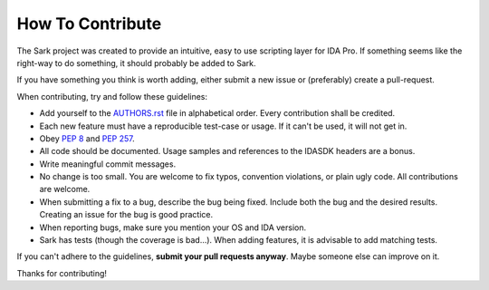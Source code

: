 How To Contribute
=================

The Sark project was created to provide an intuitive, easy to use scripting
layer for IDA Pro. If something seems like the right-way to do something,
it should probably be added to Sark.

If you have something you think is worth adding, either submit a new issue
or (preferably) create a pull-request.

When contributing, try and follow these guidelines:

- Add yourself to the `AUTHORS.rst`_ file in alphabetical order. Every
  contribution shall be credited.
- Each new feature must have a reproducible test-case or usage. If it can't
  be used, it will not get in.
- Obey `PEP 8`_ and `PEP 257`_.
- All code should be documented. Usage samples and references to the IDASDK
  headers are a bonus.
- Write meaningful commit messages.
- No change is too small. You are welcome to fix typos, convention violations,
  or plain ugly code. All contributions are welcome.
- When submitting a fix to a bug, describe the bug being fixed. Include both
  the bug and the desired results. Creating an issue for the bug is good practice.
- When reporting bugs, make sure you mention your OS and IDA version.
- Sark has tests (though the coverage is bad...). When adding features, it
  is advisable to add matching tests.

If you can't adhere to the guidelines, **submit your pull requests anyway**.
Maybe someone else can improve on it.

Thanks for contributing!

.. _`PEP 8`: http://www.python.org/dev/peps/pep-0008/
.. _`PEP 257`: http://www.python.org/dev/peps/pep-0257/
.. _AUTHORS.rst: https://github.com/tmr232/sark/blob/master/AUTHORS.rst